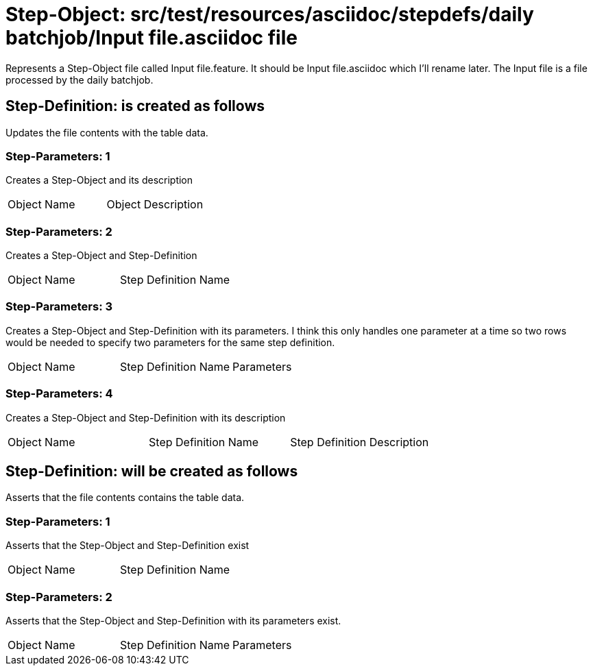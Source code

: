 = Step-Object: src/test/resources/asciidoc/stepdefs/daily batchjob/Input file.asciidoc file

Represents a Step-Object file called Input file.feature.
It should be Input file.asciidoc which I'll rename later.
The Input file is a file processed by the daily batchjob.

== Step-Definition: is created as follows

Updates the file contents with the table data.

=== Step-Parameters: 1

Creates a Step-Object and its description

|===
| Object Name | Object Description
|===

=== Step-Parameters: 2

Creates a Step-Object and Step-Definition

|===
| Object Name | Step Definition Name
|===

=== Step-Parameters: 3

Creates a Step-Object and Step-Definition with its parameters.
I think this only handles one parameter at a time so two rows would be needed to specify two parameters for the same step definition.

|===
| Object Name | Step Definition Name | Parameters
|===

=== Step-Parameters: 4

Creates a Step-Object and Step-Definition with its description

|===
| Object Name | Step Definition Name | Step Definition Description
|===

== Step-Definition: will be created as follows

Asserts that the file contents contains the table data.

=== Step-Parameters: 1

Asserts that the Step-Object and Step-Definition exist

|===
| Object Name | Step Definition Name
|===

=== Step-Parameters: 2

Asserts that the Step-Object and Step-Definition with its parameters exist.

|===
| Object Name | Step Definition Name | Parameters
|===

